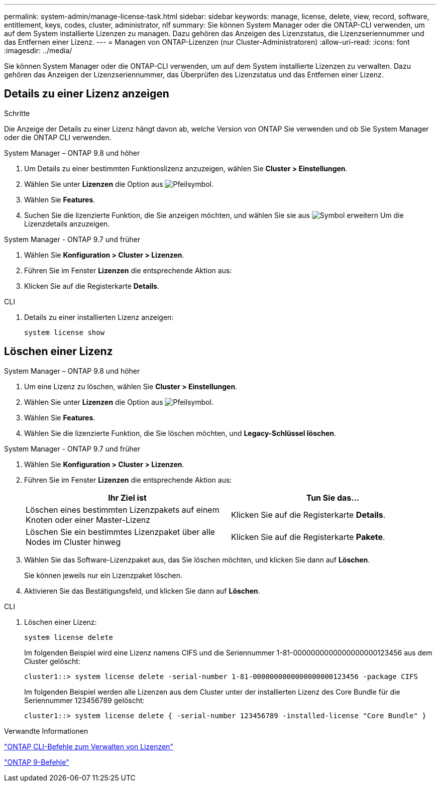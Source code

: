 ---
permalink: system-admin/manage-license-task.html 
sidebar: sidebar 
keywords: manage, license, delete, view, record, software, entitlement, keys, codes, cluster, administrator, nlf 
summary: Sie können System Manager oder die ONTAP-CLI verwenden, um auf dem System installierte Lizenzen zu managen. Dazu gehören das Anzeigen des Lizenzstatus, die Lizenzseriennummer und das Entfernen einer Lizenz. 
---
= Managen von ONTAP-Lizenzen (nur Cluster-Administratoren)
:allow-uri-read: 
:icons: font
:imagesdir: ../media/


[role="lead"]
Sie können System Manager oder die ONTAP-CLI verwenden, um auf dem System installierte Lizenzen zu verwalten. Dazu gehören das Anzeigen der Lizenzseriennummer, das Überprüfen des Lizenzstatus und das Entfernen einer Lizenz.



== Details zu einer Lizenz anzeigen

.Schritte
Die Anzeige der Details zu einer Lizenz hängt davon ab, welche Version von ONTAP Sie verwenden und ob Sie System Manager oder die ONTAP CLI verwenden.

[role="tabbed-block"]
====
.System Manager – ONTAP 9.8 und höher
--
. Um Details zu einer bestimmten Funktionslizenz anzuzeigen, wählen Sie *Cluster > Einstellungen*.
. Wählen Sie unter *Lizenzen* die Option aus image:icon_arrow.gif["Pfeilsymbol"].
. Wählen Sie *Features*.
. Suchen Sie die lizenzierte Funktion, die Sie anzeigen möchten, und wählen Sie sie aus image:icon_dropdown_arrow.gif["Symbol erweitern"] Um die Lizenzdetails anzuzeigen.


--
.System Manager - ONTAP 9.7 und früher
--
. Wählen Sie *Konfiguration > Cluster > Lizenzen*.
. Führen Sie im Fenster *Lizenzen* die entsprechende Aktion aus:
. Klicken Sie auf die Registerkarte *Details*.


--
.CLI
--
. Details zu einer installierten Lizenz anzeigen:
+
[source, cli]
----
system license show
----


--
====


== Löschen einer Lizenz

[role="tabbed-block"]
====
.System Manager – ONTAP 9.8 und höher
--
. Um eine Lizenz zu löschen, wählen Sie *Cluster > Einstellungen*.
. Wählen Sie unter *Lizenzen* die Option aus image:icon_arrow.gif["Pfeilsymbol"].
. Wählen Sie *Features*.
. Wählen Sie die lizenzierte Funktion, die Sie löschen möchten, und *Legacy-Schlüssel löschen*.


--
.System Manager - ONTAP 9.7 und früher
--
. Wählen Sie *Konfiguration > Cluster > Lizenzen*.
. Führen Sie im Fenster *Lizenzen* die entsprechende Aktion aus:
+
|===
| Ihr Ziel ist | Tun Sie das... 


 a| 
Löschen eines bestimmten Lizenzpakets auf einem Knoten oder einer Master-Lizenz
 a| 
Klicken Sie auf die Registerkarte *Details*.



 a| 
Löschen Sie ein bestimmtes Lizenzpaket über alle Nodes im Cluster hinweg
 a| 
Klicken Sie auf die Registerkarte *Pakete*.

|===
. Wählen Sie das Software-Lizenzpaket aus, das Sie löschen möchten, und klicken Sie dann auf *Löschen*.
+
Sie können jeweils nur ein Lizenzpaket löschen.

. Aktivieren Sie das Bestätigungsfeld, und klicken Sie dann auf *Löschen*.


--
.CLI
--
. Löschen einer Lizenz:
+
[source, cli]
----
system license delete
----
+
Im folgenden Beispiel wird eine Lizenz namens CIFS und die Seriennummer 1-81-0000000000000000000123456 aus dem Cluster gelöscht:

+
[listing]
----
cluster1::> system license delete -serial-number 1-81-0000000000000000000123456 -package CIFS
----
+
Im folgenden Beispiel werden alle Lizenzen aus dem Cluster unter der installierten Lizenz des Core Bundle für die Seriennummer 123456789 gelöscht:

+
[listing]
----
cluster1::> system license delete { -serial-number 123456789 -installed-license "Core Bundle" }
----


--
====
.Verwandte Informationen
https://docs.netapp.com/us-en/ontap/system-admin/commands-manage-feature-licenses-reference.html["ONTAP CLI-Befehle zum Verwalten von Lizenzen"]

https://docs.netapp.com/us-en/ontap/concepts/manual-pages.html["ONTAP 9-Befehle"^]
